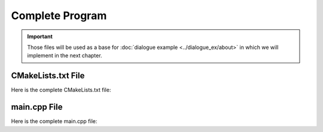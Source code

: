 ================
Complete Program
================

.. important::
    Those files will be used as a base for :doc:`dialogue example <../dialogue_ex/about>` in which we will implement
    in the next chapter.


-------------------
CMakeLists.txt File
-------------------

Here is the complete CMakeLists.txt file:

.. code-block:: cmake
    :caption: CMakeLists.txt

    cmake_minimum_required(VERSION 3.15...3.31)
    project("mbase_simple_project" LANGUAGES CXX)

    add_executable(simple_project main.cpp)

    find_package(mbase.libs REQUIRED COMPONENTS std inference)

    target_compile_features(simple_project PUBLIC cxx_std_17)
    target_link_libraries(simple_project PRIVATE mbase-std mbase-inference)
    target_include_directories(simple_project PUBLIC mbase-std mbase-inference)

-------------
main.cpp File
-------------

Here is the complete main.cpp file:

.. code-block:: cpp
    :caption: main.cpp

    #include <mbase/inference/inf_device_desc.h>
    #include <mbase/inference/inf_t2t_model.h>
    #include <mbase/inference/inf_t2t_processor.h>
    #include <mbase/inference/inf_t2t_client.h>
    #include <iostream>
    #include <mbase/vector.h>

    bool gIsRunning = true;

    class ModelObject;
    class ProcessorObject;
    class ClientObject;

    class ClientObject : public mbase::InfClientTextToText {
    public:
        void on_register(mbase::InfProcessorBase* out_processor) override 
        {
            std::cout << "Client registered!" << std::endl;
            std::cout << "Enter your prompt: ";
            mbase::string clientInput = mbase::get_line();
            
            mbase::context_line contextLine;
            contextLine.mMessage = clientInput;
            contextLine.mRole = mbase::context_role::USER;

            mbase::InfProcessorTextToText* tmpProcessorObject = static_cast<mbase::InfProcessorTextToText*>(out_processor);
            mbase::inf_text_token_vector tokenVector;

            tmpProcessorObject->tokenize_input(&contextLine, 1, tokenVector);
            tmpProcessorObject->execute_input(tokenVector);
        }

        void on_unregister(mbase::InfProcessorBase* out_processor) override {}

        void on_batch_processed(mbase::InfProcessorTextToText* out_processor, const uint32_t& out_proc_batch_length, const bool& out_is_kv_locked) override
        {
            std::cout << "Batch processed!\n" << std::endl;
            mbase::InfProcessorTextToText* tmpProcessorObject = static_cast<mbase::InfProcessorTextToText*>(out_processor);

            mbase::decode_behavior_description dbd;
            dbd.mHaltOnWrite = false;
            dbd.mHaltDelay = 2;
            dbd.mTokenAtMost = 1;

            tmpProcessorObject->next(dbd); // non-blocking call
        }

        void on_write(mbase::InfProcessorTextToText* out_processor, const mbase::inf_text_token_vector& out_token, bool out_is_finish) override 
        {
            if(!out_is_finish)
            {
                mbase::InfProcessorTextToText* tmpProcessorObject = static_cast<mbase::InfProcessorTextToText*>(out_processor);
                mbase::inf_token_description tokenDesc;
                tmpProcessorObject->token_to_description(out_token[0], tokenDesc);

                fflush(stdout);
                std::cout << tokenDesc.mTokenString;

                mbase::decode_behavior_description dbd;
                dbd.mHaltOnWrite = false;
                dbd.mHaltDelay = 2;
                dbd.mTokenAtMost = 1;
                tmpProcessorObject->next(dbd);
            }
        }

        void on_finish(mbase::InfProcessorTextToText* out_processor, size_type out_total_token_size, mbase::InfProcessorTextToText::finish_state out_finish_state) override 
        {
            gIsRunning = false;
        }
    };

    class ProcessorObject : public mbase::InfProcessorTextToText {
    public:
        ProcessorObject(){}
        ~ProcessorObject()
        {
            this->release_inference_client_stacked();
        }

        void on_initialize_fail(last_fail_code out_code) override
        {
            std::cout << "Processor initialization failed." << std::endl;
            gIsRunning = false;
        }

        void on_initialize() override
        {
            std::cout << "Processor is initialized." << std::endl;
            this->set_inference_client(&clientObject); // 100% success
        }

        void on_destroy() override{}
    private:
        ClientObject clientObject;
    };

    class ModelObject : public mbase::InfModelTextToText {
    public:
        void on_initialize_fail(init_fail_code out_fail_code) override
        {
            std::cout << "Model initialization failed." << std::endl;
            gIsRunning = false;
        }

        void on_initialize() override
        {
            std::cout << "Model is initialized." << std::endl;

            uint32_t contextSize = 4096;
            uint32_t batchSize = 1024;
            uint32_t procThreadCount = 16;
            uint32_t genThreadCount = 8;
            bool isFlashAttention = true;
            mbase::inf_sampling_set samplingSet; // We are setting greedy sampler by supplying empty sampling set

            ModelObject::flags registerationStatus = this->register_context_process(
                &processorObject,
                contextSize,
                batchSize,
                genThreadCount,
                procThreadCount,
                isFlashAttention,
                samplingSet
            );

            if(registerationStatus != ModelObject::flags::INF_MODEL_INFO_REGISTERING_PROCESSOR)
            {
                std::cout << "Registration unable to proceed." << std::endl;
                gIsRunning = false;
            }
        }
        void on_destroy() override{}
    private:
        ProcessorObject processorObject;
    };

    int main()
    {
        mbase::vector<mbase::InfDeviceDescription> deviceDesc = mbase::inf_query_devices();
        for(mbase::vector<mbase::InfDeviceDescription>::iterator It = deviceDesc.begin(); It != deviceDesc.end(); It++)
        {
            std::cout << It->get_device_description() << std::endl;
        }
        
        ModelObject modelObject;

        uint32_t totalContextLength = 32000;
        int32_t gpuLayersToUse = 80;
        bool isMmap = true;
        bool isMLock = true;

        if (modelObject.initialize_model_ex(
            L"<path_to_your_model>",
            totalContextLength,
            gpuLayersToUse,
            isMmap,
            isMLock,
            deviceDesc
        ) != ModelObject::flags::INF_MODEL_INFO_INITIALIZING_MODEL)
        {
            std::cout << "Unable to start initializing the model." << std::endl;
            return 1;
        }

        while(gIsRunning)
        {
            modelObject.update();
            mbase::sleep(2);
        }

        return 0;
    }
